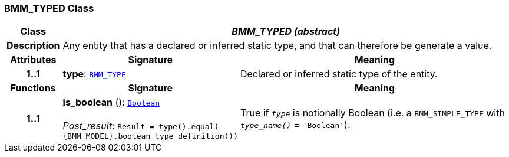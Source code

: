 === BMM_TYPED Class

[cols="^1,3,5"]
|===
h|*Class*
2+^h|*__BMM_TYPED (abstract)__*

h|*Description*
2+a|Any entity that has a declared or inferred static type, and that can therefore be generate a value.

h|*Attributes*
^h|*Signature*
^h|*Meaning*

h|*1..1*
|*type*: `<<_bmm_type_class,BMM_TYPE>>`
a|Declared or inferred static type of the entity.
h|*Functions*
^h|*Signature*
^h|*Meaning*

h|*1..1*
|*is_boolean* (): `link:/releases/BASE/{base_release}/foundation_types.html#_boolean_class[Boolean^]` +
 +
__Post_result__: `Result = type().equal( {BMM_MODEL}.boolean_type_definition())`
a|True if `_type_` is notionally Boolean (i.e. a `BMM_SIMPLE_TYPE` with `_type_name()_` = `'Boolean'`).
|===
